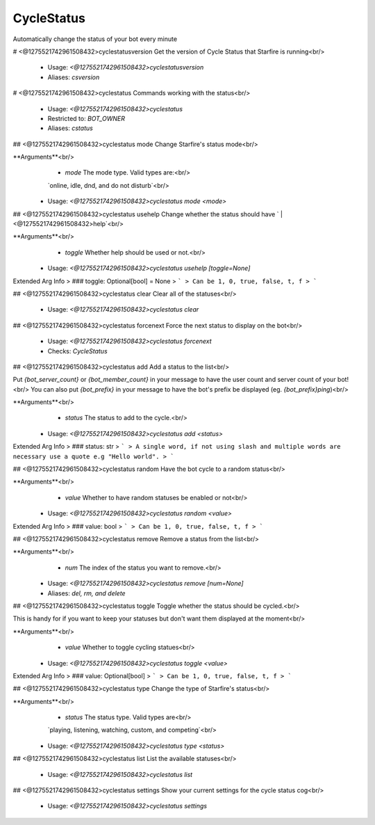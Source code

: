 CycleStatus
===========

Automatically change the status of your bot every minute

# <@1275521742961508432>cyclestatusversion
Get the version of Cycle Status that Starfire is running<br/>
 - Usage: `<@1275521742961508432>cyclestatusversion`
 - Aliases: `csversion`


# <@1275521742961508432>cyclestatus
Commands working with the status<br/>
 - Usage: `<@1275521742961508432>cyclestatus`
 - Restricted to: `BOT_OWNER`
 - Aliases: `cstatus`


## <@1275521742961508432>cyclestatus mode
Change Starfire's status mode<br/>

**Arguments**<br/>
    - `mode` The mode type. Valid types are:<br/>
    `online, idle, dnd, and do not disturb`<br/>
 - Usage: `<@1275521742961508432>cyclestatus mode <mode>`


## <@1275521742961508432>cyclestatus usehelp
Change whether the status should have ` | <@1275521742961508432>help`<br/>

**Arguments**<br/>
    - `toggle` Whether help should be used or not.<br/>
 - Usage: `<@1275521742961508432>cyclestatus usehelp [toggle=None]`
Extended Arg Info
> ### toggle: Optional[bool] = None
> ```
> Can be 1, 0, true, false, t, f
> ```


## <@1275521742961508432>cyclestatus clear
Clear all of the statuses<br/>
 - Usage: `<@1275521742961508432>cyclestatus clear`


## <@1275521742961508432>cyclestatus forcenext
Force the next status to display on the bot<br/>
 - Usage: `<@1275521742961508432>cyclestatus forcenext`
 - Checks: `CycleStatus`


## <@1275521742961508432>cyclestatus add
Add a status to the list<br/>

Put `{bot_server_count}` or `{bot_member_count}` in your message to have the user count and server count of your bot!<br/>
You can also put `{bot_prefix}` in your message to have the bot's prefix be displayed (eg. `{bot_prefix}ping`)<br/>

**Arguments**<br/>
    - `status` The status to add to the cycle.<br/>
 - Usage: `<@1275521742961508432>cyclestatus add <status>`
Extended Arg Info
> ### status: str
> ```
> A single word, if not using slash and multiple words are necessary use a quote e.g "Hello world".
> ```


## <@1275521742961508432>cyclestatus random
Have the bot cycle to a random status<br/>

**Arguments**<br/>
    - `value` Whether to have random statuses be enabled or not<br/>
 - Usage: `<@1275521742961508432>cyclestatus random <value>`
Extended Arg Info
> ### value: bool
> ```
> Can be 1, 0, true, false, t, f
> ```


## <@1275521742961508432>cyclestatus remove
Remove a status from the list<br/>

**Arguments**<br/>
    - `num` The index of the status you want to remove.<br/>
 - Usage: `<@1275521742961508432>cyclestatus remove [num=None]`
 - Aliases: `del, rm, and delete`


## <@1275521742961508432>cyclestatus toggle
Toggle whether the status should be cycled.<br/>

This is handy for if you want to keep your statuses but don't want them displayed at the moment<br/>

**Arguments**<br/>
    - `value` Whether to toggle cycling statues<br/>
 - Usage: `<@1275521742961508432>cyclestatus toggle <value>`
Extended Arg Info
> ### value: Optional[bool]
> ```
> Can be 1, 0, true, false, t, f
> ```


## <@1275521742961508432>cyclestatus type
Change the type of Starfire's status<br/>

**Arguments**<br/>
    - `status` The status type. Valid types are<br/>
    `playing, listening, watching, custom, and competing`<br/>
 - Usage: `<@1275521742961508432>cyclestatus type <status>`


## <@1275521742961508432>cyclestatus list
List the available statuses<br/>
 - Usage: `<@1275521742961508432>cyclestatus list`


## <@1275521742961508432>cyclestatus settings
Show your current settings for the cycle status cog<br/>
 - Usage: `<@1275521742961508432>cyclestatus settings`


